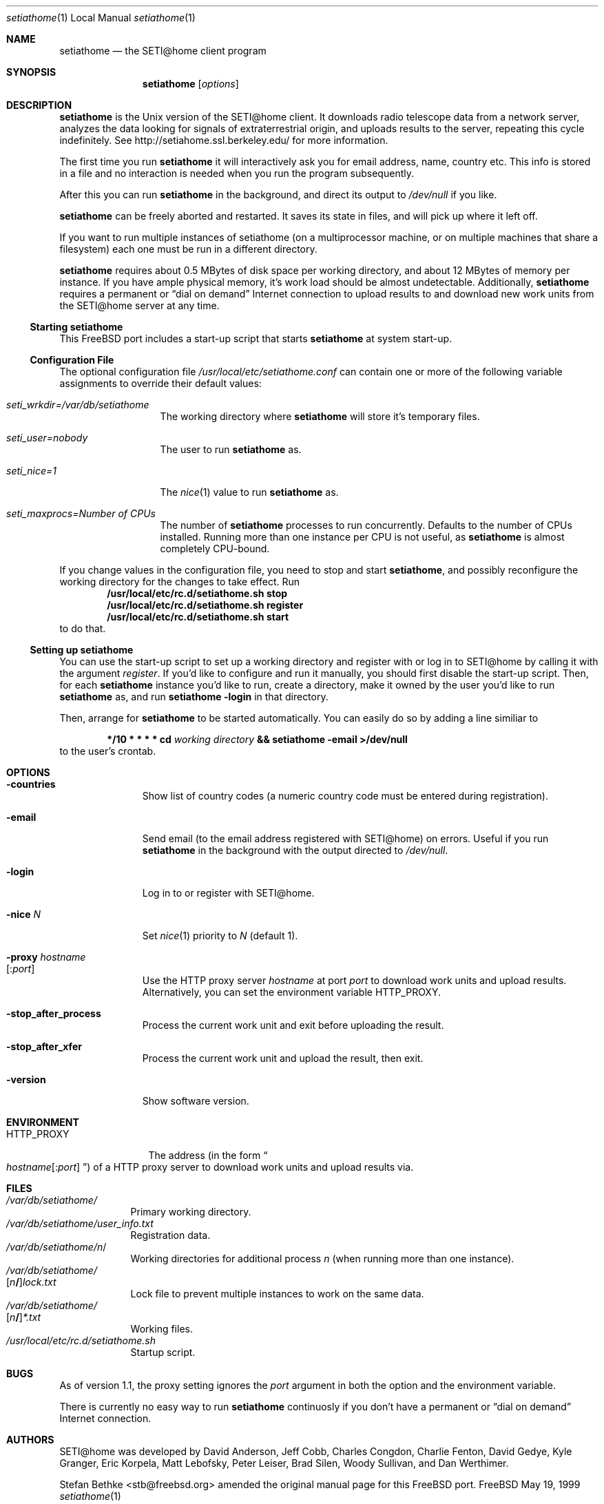 .\" Copyright status unkown
.\" $Id$
.Dd May 19, 1999
.Dt setiathome 1 LOCAL
.Os FreeBSD
.Sh NAME
.Nm setiathome
.Nd the SETI@home client program
.Sh SYNOPSIS
.Nm
.Op Ar options
.Sh DESCRIPTION
.Nm
is the 
.Ux
version of the 
.Tn SETI@home
client. It downloads radio telescope data from a network server, analyzes
the data looking for signals of extraterrestrial origin, and uploads results
to the server, repeating this cycle indefinitely. See
http://setiahome.ssl.berkeley.edu/ for more information.
.Pp
The first time you run
.Nm
it will interactively ask you for email address, name, country etc. This
info is stored in a file and no interaction is needed when you run the
program subsequently.
.Pp
After this you can run
.Nm
in the background, and direct its output to
.Pa /dev/null
if you like.
.Pp
.Nm
can be freely aborted and restarted. It saves its state in files,
and will pick up where it left off.
.Pp
If you want to run multiple instances of setiathome
(on a multiprocessor machine, or on multiple machines
that share a filesystem) each one must be run
in a different directory.
.Pp
.Nm
requires about 0.5\ MBytes of disk space per working directory, and about
12\ MBytes of memory per instance. If you have ample physical memory, it's work load
should be almost undetectable. Additionally,
.Nm
requires a permanent or
.Dq dial on demand
Internet connection to upload results to and download new work units from the
.Tn SETI@home
server at any time.
.Ss Starting setiathome
This
.Fx
port includes a start-up script that starts
.Nm
at system start-up.
.Ss Configuration File
The optional configuration file
.Pa /usr/local/etc/setiathome.conf
can contain one or more of the following variable assignments to override
their default values:
.Bl -tag -width seti_wrkdir
.It Pa seti_wrkdir=/var/db/setiathome
The working directory where
.Nm
will store it's temporary files.
.It Pa seti_user=nobody
The user to run
.Nm
as.
.It Pa seti_nice=1
The
.Xr nice 1
value to run
.Nm 
as.
.It Pa seti_maxprocs= Ns Va Number of CPUs
The number of
.Nm 
processes to run concurrently. Defaults to the number of CPUs installed.
Running more than one instance per CPU is not useful, as
.Nm
is almost completely CPU-bound.
.El
.Pp
If you change values in the configuration file, you need to stop and start
.Nm Ns ,
and possibly reconfigure the working directory for the changes to take
effect. Run
.Dl /usr/local/etc/rc.d/setiathome.sh stop
.Dl /usr/local/etc/rc.d/setiathome.sh register
.Dl /usr/local/etc/rc.d/setiathome.sh start
to do that.
.Ss Setting up setiathome
You can use the start-up script to set up a working directory
and register with or log in to
.Tn SETI@home
by calling it with the argument
.Ar register .
If you'd like to configure and run it manually, you should first disable the
start-up script. Then, for each
.Nm
instance you'd like to run, create a directory, make it owned by the user
you'd like to run
.Nm
as, and run
.Ic setiathome -login
in that directory.
.Pp
Then, arrange for
.Nm
to be started automatically.  You can easily do so by adding a line similiar
to
.Bd -ragged -offset indent
.Li */10 * * * * cd 
.Va working directory 
.Li && setiathome -email >/dev/null
.Ed
to the user's crontab.
.Sh OPTIONS
.Bl -tag -width countries
.It Fl countries
Show list of country codes (a numeric country code must be entered during
registration).
.It Fl email
Send email (to the email address registered with
.Tn SETI@home )
on errors. Useful if you run 
.Nm
in the background with the output directed to
.Pa /dev/null .
.It Fl login
Log in to or register with
.Tn SETI@home .
.It Fl nice Ar N
Set 
.Xr nice 1
priority to 
.Ar N
(default 1).
.It Fl proxy Va hostname Ns Xo
.Op Li : Ns Va port
.Xc
Use the HTTP proxy server
.Ar hostname
at port
.Ar port
to download work units and upload results. Alternatively, you can set the
environment variable
.Ev HTTP_PROXY .
.It Fl stop_after_process
Process the current work unit and exit before uploading the result.
.It Fl stop_after_xfer
Process the current work unit and upload the result, then exit.
.It Fl version
Show software version.
.El
.Sh ENVIRONMENT
.Bl -tag -width HTTP_PROXY
.It Ev HTTP_PROXY
The address (in the form
.Do Va hostname Ns
.Op Li : Ns Va port
.Dc )
of a HTTP proxy server to download work units and upload results via.
.El
.Sh FILES
.Pp
.Bl -tag -width /var/db -compact
.It Pa /var/db/setiathome/
Primary working directory.
.It Pa /var/db/setiathome/user_info.txt
Registration data.
.It Pa /var/db/setiathome/ Ns Va n Ns /
Working directories for additional process
.Va n
(when running more than one instance).
.It Pa /var/db/setiathome/ Ns Xo
.Op Ns Va n Ns Li / Ns 
.Pa lock.txt
.Xc
Lock file to prevent multiple instances to work on the same data.
.It Pa /var/db/setiathome/ Ns Xo
.Op Ns Va n Ns Li / Ns 
.Pa *.txt
.Xc
Working files.
.It Pa /usr/local/etc/rc.d/setiathome.sh
Startup script.
.Sh BUGS
As of version 1.1, the proxy setting ignores the
.Va port
argument in both the option and the environment variable.
.Pp
There is currently no easy way to run
.Nm
continuosly if you don't have a permanent or
.Dq dial on demand
Internet connection.
.Sh AUTHORS
.Tn SETI@home
was developed by David Anderson, Jeff Cobb, Charles Congdon, Charlie Fenton,
David Gedye, Kyle Granger, Eric Korpela, Matt Lebofsky, Peter Leiser, Brad
Silen, Woody Sullivan, and Dan Werthimer.
.Pp
.An Stefan Bethke <stb@freebsd.org>
amended the original manual page for this
.Fx
port.
